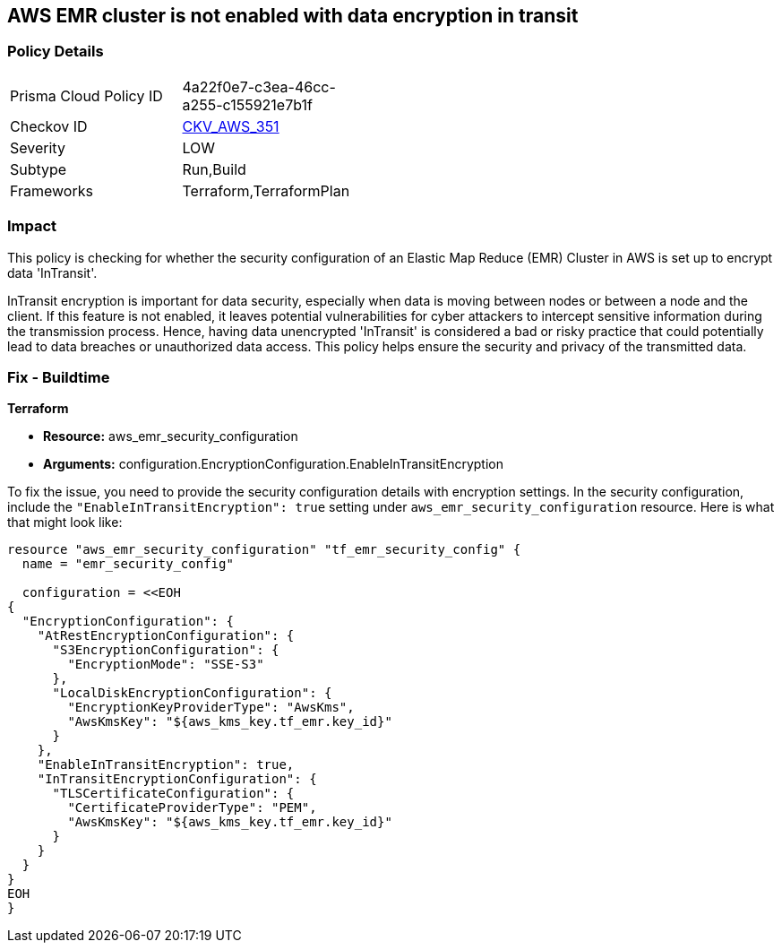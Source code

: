 == AWS EMR cluster is not enabled with data encryption in transit

=== Policy Details

[width=45%]
[cols="1,1"]
|===
|Prisma Cloud Policy ID
| 4a22f0e7-c3ea-46cc-a255-c155921e7b1f

|Checkov ID
| https://github.com/bridgecrewio/checkov/blob/main/checkov/terraform/checks/resource/aws/EMRClusterConfEncryptsInTransit.py[CKV_AWS_351]

|Severity
|LOW

|Subtype
|Run,Build

|Frameworks
|Terraform,TerraformPlan

|===

=== Impact
This policy is checking for whether the security configuration of an Elastic Map Reduce (EMR) Cluster in AWS is set up to encrypt data 'InTransit'. 

InTransit encryption is important for data security, especially when data is moving between nodes or between a node and the client. If this feature is not enabled, it leaves potential vulnerabilities for cyber attackers to intercept sensitive information during the transmission process. Hence, having data unencrypted 'InTransit' is considered a bad or risky practice that could potentially lead to data breaches or unauthorized data access. This policy helps ensure the security and privacy of the transmitted data.

=== Fix - Buildtime

*Terraform*

* *Resource:* aws_emr_security_configuration
* *Arguments:* configuration.EncryptionConfiguration.EnableInTransitEncryption

To fix the issue, you need to provide the security configuration details with encryption settings. In the security configuration, include the `"EnableInTransitEncryption": true` setting under `aws_emr_security_configuration` resource. Here is what that might look like:

[source,hcl]
----
resource "aws_emr_security_configuration" "tf_emr_security_config" {
  name = "emr_security_config"
  
  configuration = <<EOH
{
  "EncryptionConfiguration": {
    "AtRestEncryptionConfiguration": {
      "S3EncryptionConfiguration": {
        "EncryptionMode": "SSE-S3"
      },
      "LocalDiskEncryptionConfiguration": {
        "EncryptionKeyProviderType": "AwsKms",
        "AwsKmsKey": "${aws_kms_key.tf_emr.key_id}"
      }
    },
    "EnableInTransitEncryption": true,
    "InTransitEncryptionConfiguration": {
      "TLSCertificateConfiguration": {
        "CertificateProviderType": "PEM",
        "AwsKmsKey": "${aws_kms_key.tf_emr.key_id}"
      }
    }
  }
}
EOH
}
----

